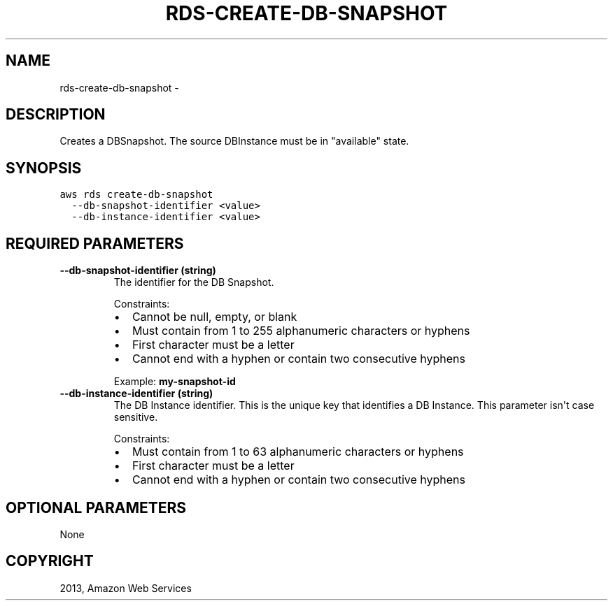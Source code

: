 .TH "RDS-CREATE-DB-SNAPSHOT" "1" "March 09, 2013" "0.8" "aws-cli"
.SH NAME
rds-create-db-snapshot \- 
.
.nr rst2man-indent-level 0
.
.de1 rstReportMargin
\\$1 \\n[an-margin]
level \\n[rst2man-indent-level]
level margin: \\n[rst2man-indent\\n[rst2man-indent-level]]
-
\\n[rst2man-indent0]
\\n[rst2man-indent1]
\\n[rst2man-indent2]
..
.de1 INDENT
.\" .rstReportMargin pre:
. RS \\$1
. nr rst2man-indent\\n[rst2man-indent-level] \\n[an-margin]
. nr rst2man-indent-level +1
.\" .rstReportMargin post:
..
.de UNINDENT
. RE
.\" indent \\n[an-margin]
.\" old: \\n[rst2man-indent\\n[rst2man-indent-level]]
.nr rst2man-indent-level -1
.\" new: \\n[rst2man-indent\\n[rst2man-indent-level]]
.in \\n[rst2man-indent\\n[rst2man-indent-level]]u
..
.\" Man page generated from reStructuredText.
.
.SH DESCRIPTION
.sp
Creates a DBSnapshot. The source DBInstance must be in "available" state.
.SH SYNOPSIS
.sp
.nf
.ft C
aws rds create\-db\-snapshot
  \-\-db\-snapshot\-identifier <value>
  \-\-db\-instance\-identifier <value>
.ft P
.fi
.SH REQUIRED PARAMETERS
.INDENT 0.0
.TP
.B \fB\-\-db\-snapshot\-identifier\fP  (string)
The identifier for the DB Snapshot.
.sp
Constraints:
.INDENT 7.0
.IP \(bu 2
Cannot be null, empty, or blank
.IP \(bu 2
Must contain from 1 to 255 alphanumeric characters or hyphens
.IP \(bu 2
First character must be a letter
.IP \(bu 2
Cannot end with a hyphen or contain two consecutive hyphens
.UNINDENT
.sp
Example: \fBmy\-snapshot\-id\fP
.TP
.B \fB\-\-db\-instance\-identifier\fP  (string)
The DB Instance identifier. This is the unique key that identifies a DB
Instance. This parameter isn\(aqt case sensitive.
.sp
Constraints:
.INDENT 7.0
.IP \(bu 2
Must contain from 1 to 63 alphanumeric characters or hyphens
.IP \(bu 2
First character must be a letter
.IP \(bu 2
Cannot end with a hyphen or contain two consecutive hyphens
.UNINDENT
.UNINDENT
.SH OPTIONAL PARAMETERS
.sp
None
.SH COPYRIGHT
2013, Amazon Web Services
.\" Generated by docutils manpage writer.
.
